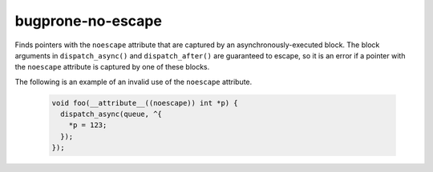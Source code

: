 .. title:: clang-tidy - bugprone-no-escape

bugprone-no-escape
==================

Finds pointers with the ``noescape`` attribute that are captured by an
asynchronously-executed block. The block arguments in ``dispatch_async()`` and
``dispatch_after()`` are guaranteed to escape, so it is an error if a pointer with the
``noescape`` attribute is captured by one of these blocks.

The following is an example of an invalid use of the ``noescape`` attribute.

  .. code-block:: objc

    void foo(__attribute__((noescape)) int *p) {
      dispatch_async(queue, ^{
        *p = 123;
      });
    });
